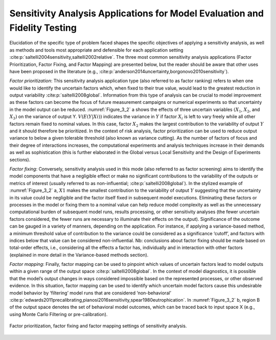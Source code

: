 Sensitivity Analysis Applications for Model Evaluation and Fidelity Testing
###########################################################################

Elucidation of the specific type of problem faced shapes the specific objectives of applying a sensitivity analysis, as well as methods and tools most appropriate and defensible for each application setting :cite:p:`saltelli2004sensitivity,saltelli2002relative`. The three most common sensitivity analysis applications (Factor Prioritization, Factor Fixing, and Factor Mapping) are presented below, but the reader should be aware that other uses have been proposed in the literature (e.g., :cite:p:`anderson2014uncertainty,borgonovo2010sensitivity`).

*Factor prioritization*: This sensitivity analysis application type (also referred to as factor ranking) refers to when one would like to identify the uncertain factors which, when fixed to their true value, would lead to the greatest reduction in output variability :cite:p:`saltelli2008global`. Information from this type of analysis can be crucial to model improvement as these factors can become the focus of future measurement campaigns or numerical experiments so that uncertainty in the model output can be reduced. :numref:`Figure_3_2` a shows the effects of three uncertain variables :math:`(X_1`, :math:`X_2`, and :math:`X_3)` on the variance of output Y. :math:`V(E(Y|Xi))` indicates the variance in :math:`Y` if factor :math:`X_i` is left to vary freely while all other factors remain fixed to nominal values. In this case, factor :math:`X_2` makes the largest contribution to the variability of output :math:`Y` and it should therefore be prioritized. In the context of risk analysis, factor prioritization can be used to reduce output variance to below a given tolerable threshold (also known as variance cutting). As the number of factors of focus and their degree of interactions increases, the computational experiments and analysis techniques increase in their demands as well as sophistication (this is further elaborated in the Global versus Local Sensitivity and the Design of Experiments sections).

*Factor fixing*: Conversely, sensitivity analysis used in this mode (also referred to as factor screening) aims to identify the model components that have a negligible effect or make no significant contributions to the variability of the outputs or metrics of interest (usually referred to as non-influential; :cite:p:`saltelli2008global`). In the stylized example of :numref:`Figure_3_2` a, :math:`X1` makes the smallest contribution to the variability of output :math:`Y` suggesting that the uncertainty in its value could be negligible and the factor itself fixed in subsequent model executions. Eliminating these factors or processes in the model or fixing them to a nominal value can help reduce model complexity as well as the unnecessary computational burden of subsequent model runs, results processing, or other sensitivity analyses (the fewer uncertain factors considered, the fewer runs are necessary to illuminate their effects on the output). Significance of the outcome can be gauged in a variety of manners, depending on the application. For instance, if applying a variance-based method, a minimum threshold value of contribution to the variance could be considered as a significance ‘cutoff’, and factors with indices below that value can be considered non-influential. Nb: conclusions about factor fixing should be made based on total-order effects, i.e., considering all the effects a factor has, individually and in interaction with other factors (explained in more detail in the Variance-based methods section).

*Factor mapping*: Finally, factor mapping can be used to pinpoint which values of uncertain factors lead to model outputs within a given range of the output space :cite:p:`saltelli2008global`. In the context of model diagnostics, it is possible that the model’s output changes in ways considered impossible based on the represented processes, or other observed evidence. In this situation, factor mapping can be used to identify which uncertain model factors cause this undesirable model behavior by ‘filtering’ model runs that are considered ‘non-behavioral’ :cite:p:`edwards2011precalibrating,pianosi2016sensitivity,spear1980eutrophication`. In :numref:`Figure_3_2` b, region B of the output space denotes the set of behavioral model outcomes, which can be traced back to input space X (e.g., using Monte Carlo Filtering or pre-calibration).

.. _Figure_3_2:
.. figure:: _static/figure3_2_factor_mapping.png
    :alt: Figure 3.2
    :width: 500px
    :align: center

    Factor prioritization, factor fixing and factor mapping settings of sensitivity analysis.
